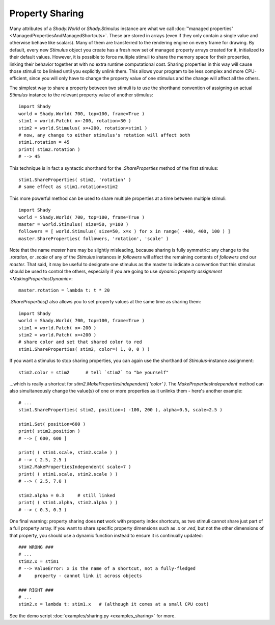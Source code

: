 Property Sharing
================

Many attributes of a `Shady.World` or `Shady.Stimulus` instance are what we call
:doc:`"managed properties" <ManagedPropertiesAndManagedShortcuts>`. These are stored in arrays (even if they only contain a
single value and otherwise behave like scalars). Many of them are transferred
to the rendering engine on every frame for drawing. By default, every new
`Stimulus` object you create has a fresh new set of managed property arrays
created for it, initialized to their default values. However, it is possible
to force multiple stimuli to share the memory space for their properties,
linking their behavior together at with no extra runtime computational cost.
Sharing properties in this way will cause those stimuli to be linked until you
explicitly unlink them. This allows your program to be less complex and more
CPU-efficient, since you will only have to change the property value of one
stimulus and the change will affect all the others.

The simplest way to share a property between two stimuli is to use the shorthand
convention of assigning an actual `Stimulus` instance to the relevant property
value of another stimulus::

    import Shady
    world = Shady.World( 700, top=100, frame=True )
    stim1 = world.Patch( x=-200, rotation=30 )
    stim2 = world.Stimulus( x=+200, rotation=stim1 )
    # now, any change to either stimulus's rotation will affect both
    stim1.rotation = 45
    print( stim2.rotation )
    # --> 45

This technique is in fact a syntactic shorthand for the
`.ShareProperties` method of the first stimulus::

    stim1.ShareProperties( stim2, 'rotation' )
    # same effect as stim1.rotation=stim2

This more powerful method can be used to share multiple properties at
a time between multiple stimuli::

    import Shady
    world = Shady.World( 700, top=100, frame=True )
    master = world.Stimulus( size=50, y=100 )
    followers = [ world.Stimulus( size=50, x=x ) for x in range( -400, 400, 100 ) ]
    master.ShareProperties( followers, 'rotation', 'scale' )

Note that the name `master` here may be slightly misleading, because
sharing is fully symmetric: any change to the `.rotation`, or `.scale` of
any of the `Stimulus` instances in `followers` will affect the remaining
contents of `followers` *and* our `master`. That said, it may be useful
to designate one stimulus as the master to indicate a convention that
this stimulus should be used to control the others, especially if you
are going to use `dynamic property assignment <MakingPropertiesDynamic>`::

	master.rotation = lambda t: t * 20

`.ShareProperties()` also allows you to set property values at the same time
as sharing them::

    import Shady
    world = Shady.World( 700, top=100, frame=True )
    stim1 = world.Patch( x=-200 )
    stim2 = world.Patch( x=+200 )
    # share color and set that shared color to red
    stim1.ShareProperties( stim2, color=( 1, 0, 0 ) )

If you want a stimulus to stop sharing properties, you can again use the
shorthand of `Stimulus`-instance assignment::

	stim2.color = stim2      # tell `stim2` to "be yourself"
	
...which is really a shortcut for `stim2.MakePropertiesIndependent( 'color' )`.
The `MakePropertiesIndependent` method can also simultaneously change the
value(s) of one or more properties as it unlinks them - here's another example::

    # ...
    stim1.ShareProperties( stim2, position=( -100, 200 ), alpha=0.5, scale=2.5 )
    
    stim1.Set( position=600 )
    print( stim2.position )
    # --> [ 600, 600 ]
    
    print( ( stim1.scale, stim2.scale ) )
    # --> ( 2.5, 2.5 )
    stim2.MakePropertiesIndependent( scale=7 )
    print( ( stim1.scale, stim2.scale ) )
    # --> ( 2.5, 7.0 )
    
    stim2.alpha = 0.3     # still linked
    print( ( stim1.alpha, stim2.alpha ) )
    # --> ( 0.3, 0.3 )

One final warning: property sharing does **not** work with property index
shortcuts, as two stimuli cannot share just part of a full property array.
If you want to share specific property dimensions such as `.x` or `.red`,
but not the other dimensions of that property, you should use a dynamic
function instead to ensure it is continually updated::

    ### WRONG ###
    # ...
    stim2.x = stim1
    # --> ValueError: x is the name of a shortcut, not a fully-fledged
    #     property - cannot link it across objects

    ### RIGHT ###
    # ...
    stim2.x = lambda t: stim1.x   # (although it comes at a small CPU cost)

See the demo script :doc:`examples/sharing.py <examples_sharing>` for more.
